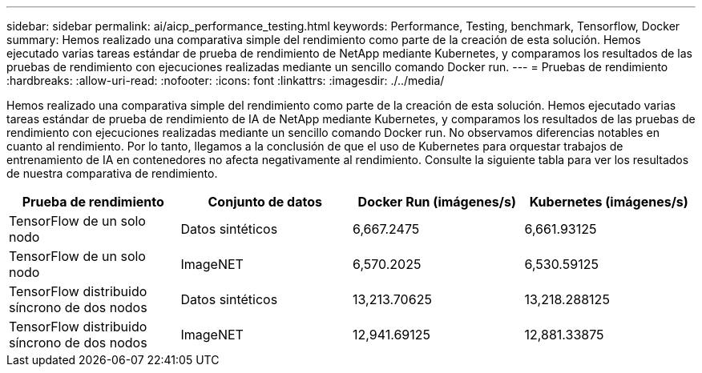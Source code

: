 ---
sidebar: sidebar 
permalink: ai/aicp_performance_testing.html 
keywords: Performance, Testing, benchmark, Tensorflow, Docker 
summary: Hemos realizado una comparativa simple del rendimiento como parte de la creación de esta solución. Hemos ejecutado varias tareas estándar de prueba de rendimiento de NetApp mediante Kubernetes, y comparamos los resultados de las pruebas de rendimiento con ejecuciones realizadas mediante un sencillo comando Docker run. 
---
= Pruebas de rendimiento
:hardbreaks:
:allow-uri-read: 
:nofooter: 
:icons: font
:linkattrs: 
:imagesdir: ./../media/


[role="lead"]
Hemos realizado una comparativa simple del rendimiento como parte de la creación de esta solución. Hemos ejecutado varias tareas estándar de prueba de rendimiento de IA de NetApp mediante Kubernetes, y comparamos los resultados de las pruebas de rendimiento con ejecuciones realizadas mediante un sencillo comando Docker run. No observamos diferencias notables en cuanto al rendimiento. Por lo tanto, llegamos a la conclusión de que el uso de Kubernetes para orquestar trabajos de entrenamiento de IA en contenedores no afecta negativamente al rendimiento. Consulte la siguiente tabla para ver los resultados de nuestra comparativa de rendimiento.

|===
| Prueba de rendimiento | Conjunto de datos | Docker Run (imágenes/s) | Kubernetes (imágenes/s) 


| TensorFlow de un solo nodo | Datos sintéticos | 6,667.2475 | 6,661.93125 


| TensorFlow de un solo nodo | ImageNET | 6,570.2025 | 6,530.59125 


| TensorFlow distribuido síncrono de dos nodos | Datos sintéticos | 13,213.70625 | 13,218.288125 


| TensorFlow distribuido síncrono de dos nodos | ImageNET | 12,941.69125 | 12,881.33875 
|===